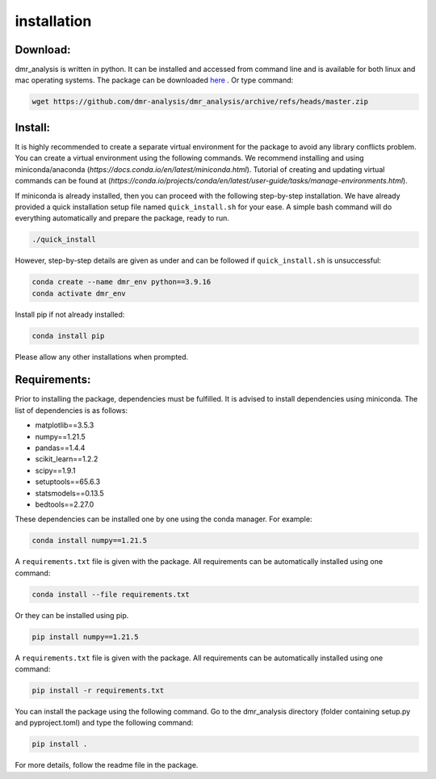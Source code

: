 installation
============


Download:
_________
dmr_analysis is written in python. It can be installed and accessed from command line and is available for both linux and mac operating systems. The package can be downloaded `here <https://github.com/dmr-analysis/dmr_analysis/archive/refs/heads/master.zip>`_ . Or type command:

.. code-block:: bash

    wget https://github.com/dmr-analysis/dmr_analysis/archive/refs/heads/master.zip

Install:
________

It is highly recommended to create a separate virtual environment for the package to avoid any library conflicts problem. You can create a virtual environment using the following commands. We recommend installing and using miniconda/anaconda (`https://docs.conda.io/en/latest/miniconda.html`). Tutorial of creating and updating virtual commands can be found at (`https://conda.io/projects/conda/en/latest/user-guide/tasks/manage-environments.html`).

If miniconda is already installed, then you can proceed with the following step-by-step installation. We have already provided a quick installation setup file named ``quick_install.sh`` for your ease. A simple bash command will do everything automatically and prepare the package, ready to run.

.. code-block:: bash

    ./quick_install

However, step-by-step details are given as under and can be followed if ``quick_install.sh`` is unsuccessful:

.. code-block:: bash

    conda create --name dmr_env python==3.9.16
    conda activate dmr_env

Install pip if not already installed:

.. code-block:: bash

    conda install pip

Please allow any other installations when prompted.

Requirements:
_____________

Prior to installing the package, dependencies must be fulfilled. It is advised to install dependencies using miniconda. The list of dependencies is as follows:

- matplotlib==3.5.3
- numpy==1.21.5
- pandas==1.4.4
- scikit_learn==1.2.2
- scipy==1.9.1
- setuptools==65.6.3
- statsmodels==0.13.5
- bedtools==2.27.0

These dependencies can be installed one by one using the conda manager. For example:

.. code-block:: bash

    conda install numpy==1.21.5

A ``requirements.txt`` file is given with the package. All requirements can be automatically installed using one command:

.. code-block:: bash

    conda install --file requirements.txt

Or they can be installed using pip.

.. code-block:: bash

    pip install numpy==1.21.5

A ``requirements.txt`` file is given with the package. All requirements can be automatically installed using one command:

.. code-block:: bash

    pip install -r requirements.txt

You can install the package using the following command. Go to the dmr_analysis directory (folder containing setup.py and pyproject.toml) and type the following command:

.. code-block:: bash

    pip install .

For more details, follow the readme file in the package.
